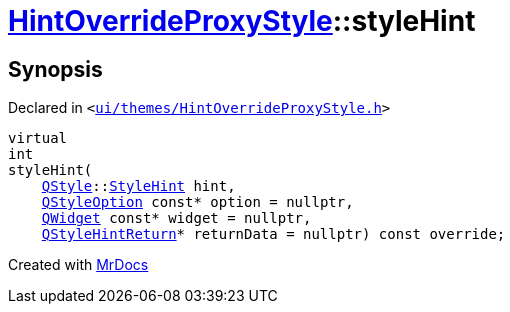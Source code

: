 [#HintOverrideProxyStyle-styleHint]
= xref:HintOverrideProxyStyle.adoc[HintOverrideProxyStyle]::styleHint
:relfileprefix: ../
:mrdocs:


== Synopsis

Declared in `&lt;https://github.com/PrismLauncher/PrismLauncher/blob/develop/ui/themes/HintOverrideProxyStyle.h#L30[ui&sol;themes&sol;HintOverrideProxyStyle&period;h]&gt;`

[source,cpp,subs="verbatim,replacements,macros,-callouts"]
----
virtual
int
styleHint(
    xref:QStyle.adoc[QStyle]::xref:QStyle/StyleHint.adoc[StyleHint] hint,
    xref:QStyleOption.adoc[QStyleOption] const* option = nullptr,
    xref:QWidget.adoc[QWidget] const* widget = nullptr,
    xref:QStyleHintReturn.adoc[QStyleHintReturn]* returnData = nullptr) const override;
----



[.small]#Created with https://www.mrdocs.com[MrDocs]#
